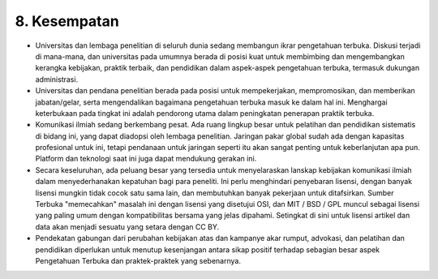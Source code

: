 8. Kesempatan
======
* Universitas dan lembaga penelitian di seluruh dunia sedang membangun ikrar pengetahuan terbuka. Diskusi terjadi di mana-mana, dan universitas pada umumnya berada di posisi kuat untuk membimbing dan mengembangkan kerangka kebijakan, praktik terbaik, dan pendidikan dalam aspek-aspek pengetahuan terbuka, termasuk dukungan administrasi.

* Universitas dan pendana penelitian berada pada posisi untuk mempekerjakan, mempromosikan, dan memberikan jabatan/gelar, serta mengendalikan bagaimana pengetahuan terbuka masuk ke dalam hal ini. Menghargai keterbukaan pada tingkat ini adalah pendorong utama dalam peningkatan penerapan praktik terbuka.

* Komunikasi ilmiah sedang berkembang pesat. Ada ruang lingkup besar untuk pelatihan dan pendidikan sistematis di bidang ini, yang dapat diadopsi oleh lembaga penelitian. Jaringan pakar global sudah ada dengan kapasitas profesional untuk ini, tetapi pendanaan untuk jaringan seperti itu akan sangat penting untuk keberlanjutan apa pun. Platform dan teknologi saat ini juga dapat mendukung gerakan ini.

* Secara keseluruhan, ada peluang besar yang tersedia untuk menyelaraskan lanskap kebijakan komunikasi ilmiah dalam menyederhanakan kepatuhan bagi para peneliti. Ini perlu menghindari penyebaran lisensi, dengan banyak lisensi mungkin tidak cocok satu sama lain, dan membutuhkan banyak pekerjaan untuk ditafsirkan. Sumber Terbuka "memecahkan" masalah ini dengan lisensi yang disetujui OSI, dan MIT / BSD / GPL muncul sebagai lisensi yang paling umum dengan kompatibilitas bersama yang jelas dipahami. Setingkat di sini untuk lisensi artikel dan data akan menjadi sesuatu yang setara dengan CC BY.

* Pendekatan gabungan dari perubahan kebijakan atas dan kampanye akar rumput, advokasi, dan pelatihan dan pendidikan diperlukan untuk menutup kesenjangan antara sikap positif terhadap sebagian besar aspek Pengetahuan Terbuka dan praktek-praktek yang sebenarnya.
